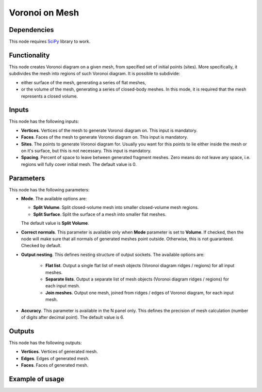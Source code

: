 Voronoi on Mesh
===============

Dependencies
------------

This node requires SciPy_ library to work.

.. _SciPy: https://scipy.org/

Functionality
-------------

This node creates Voronoi diagram on a given mesh, from specified set of
initial points (sites). More specifically, it subdivides the mesh into regions
of such Voronoi diagram. It is possible to subdivide:

* either surface of the mesh, generating a series of flat meshes,
* or the volume of the mesh, generating a series of closed-body meshes. In this
  mode, it is required that the mesh represents a closed volume.

Inputs
------

This node has the following inputs:

* **Vertices**. Vertices of the mesh to generate Voronoi diagram on. This input is mandatory.
* **Faces**. Faces of the mesh to generate Voronoi diagram on. This input is mandatory.
* **Sites**. The points to generate Voronoi diagram for. Usually you want for
  this points to lie either inside the mesh or on it's surface, but this is not
  necessary. This input is mandatory.
* **Spacing**. Percent of space to leave between generated fragment meshes.
  Zero means do not leave any space, i.e. regions will fully cover initial
  mesh. The default value is 0.

Parameters
----------

This node has the following parameters:

* **Mode**. The available options are:

  * **Split Volume**. Split closed-volume mesh into smaller closed-volume mesh regions.
  * **Split Surface**. Split the surface of a mesh into smaller flat meshes.

  The default value is **Split Volume**.

* **Correct normals**. This parameter is available only when **Mode** parameter
  is set to **Volume**. If checked, then the node will make sure that all
  normals of generated meshes point outside. Otherwise, this is not guaranteed.
  Checked by default.
* **Output nesting**. This defines nesting structure of output sockets. The available options are:

   * **Flat list**. Output a single flat list of mesh objects (Voronoi diagram
     ridges / regions) for all input meshes.
   * **Separate lists**. Output a separate list of mesh objects (Voronoi
     diagram ridges / regions) for each input mesh.
   * **Join meshes**. Output one mesh, joined from ridges / edges of Voronoi
     diagram, for each input mesh.

* **Accuracy**. This parameter is available in the N panel only. This defines
  the precision of mesh calculation (number of digits after decimal point). The
  default value is 6.

Outputs
-------

This node has the following outputs:

* **Vertices**. Vertices of generated mesh.
* **Edges**. Edges of generated mesh.
* **Faces**. Faces of generated mesh.

Example of usage
----------------

.. image:: https://user-images.githubusercontent.com/284644/102384062-190d4b00-3fee-11eb-8405-71e8ed383d26.png

